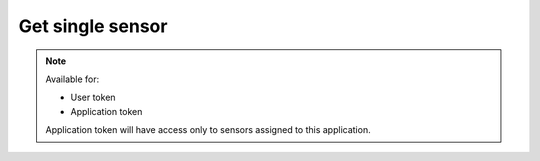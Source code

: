 Get single sensor
~~~~~~~~~~~~~~~~~

.. http:get:: /api/v1/sensors/(id)

    **Request**:

    .. sourcecode:: http

        GET /api/v1/sensors/7765e032-9a18-11e8-9eb6-529269fb1459 HTTP/1.1
        Host: staging.sensorlab.io
        Content-type: application/json

    **Success response**:

    .. sourcecode:: http

        HTTP/1.1 200 OK
        Content-type: application/json

        {
            "id": "7765e032-9a18-11e8-9eb6-529269fb1459",
            "imei": "863911091619316",
            "name": "Esta",
            "application": "8078b94c-9a18-11e8-9eb6-529269fb1459",
            "batteryCharge": 6.7315,
            "isBatteryCharging": false,
            "isOnline": true,
            "is_public": false,
        }

    **Unauthorized response**

    .. sourcecode:: http

        HTTP/1.1 401 Unauthorized
        Content-Type: applications/json

        {
            "success": false,
            "code": 401,
            "message": "Unauthorized"
        }

    :reqheader Authorization: Bearer token from authentication.
    :reqheader Content-Type: application/json

    :>json string id: Sensors's ID.
    :>json string imei: Sensor's IMEI.
    :>json string name: Sensor's name.
    :>json string application: Application ID sensor is connected to.
    :>json number batteryCharge: Sensor's battery charge in percent.
    :>json boolean isBatteryCharging: Indicates if battery is charging or not.
    :>json boolean isOnline: Indicates if sensor is online and sending data or not.
    :>json boolean is_public: Show if sensor is public or not.

    :statuscode 200: No errors, will return result with sensors list.
    :statuscode 401: User is not authorized - token is incorrect or outdated.
    :statuscode 404: Sensor not found

.. note::
    Available for:

    - User token
    - Application token

    Application token will have access only to sensors assigned to this application.